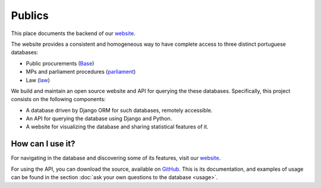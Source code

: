 Publics
=======

.. _website: http://publicos.pt
.. _parliament: http://parlamento.pt
.. _law: http://dre.pt
.. _Base: http://www.base.gov.pt/base2

This place documents the backend of our website_.

The website provides a consistent and homogeneous way to have complete access to three distinct portuguese databases:

- Public procurements (Base_)
- MPs and parliament procedures (parliament_)
- Law (law_)

We build and maintain an open source website and API for querying the these databases.
Specifically, this project consists on the following components:

- A database driven by Django ORM for such databases, remotely accessible.
- An API for querying the database using Django and Python.
- A website for visualizing the database and sharing statistical features of it.

How can I use it?
-----------------

For navigating in the database and discovering some of its features, visit our website_.

.. _GitHub: https://github.com/jorgecarleitao/public-contracts

For using the API, you can download the source, available on GitHub_.
This is its documentation, and examples of usage can be found in the section
:doc:`ask your own questions to the database <usage>`.
